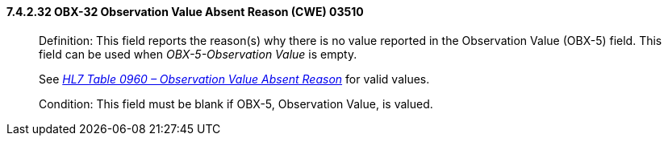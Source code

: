 ==== 7.4.2.32 OBX-32 Observation Value Absent Reason (CWE) 03510

____
Definition: This field reports the reason(s) why there is no value reported in the Observation Value (OBX-5) field. This field can be used when _OBX-5-Observation Value_ is empty.

See file:///E:\V2\v2.9%20final%20Nov%20from%20Frank\V29_CH02C_Tables.docx#HL70960[_HL7 Table 0960 – Observation Value Absent Reason_] for valid values.

Condition: This field must be blank if OBX-5, Observation Value, is valued.
____

